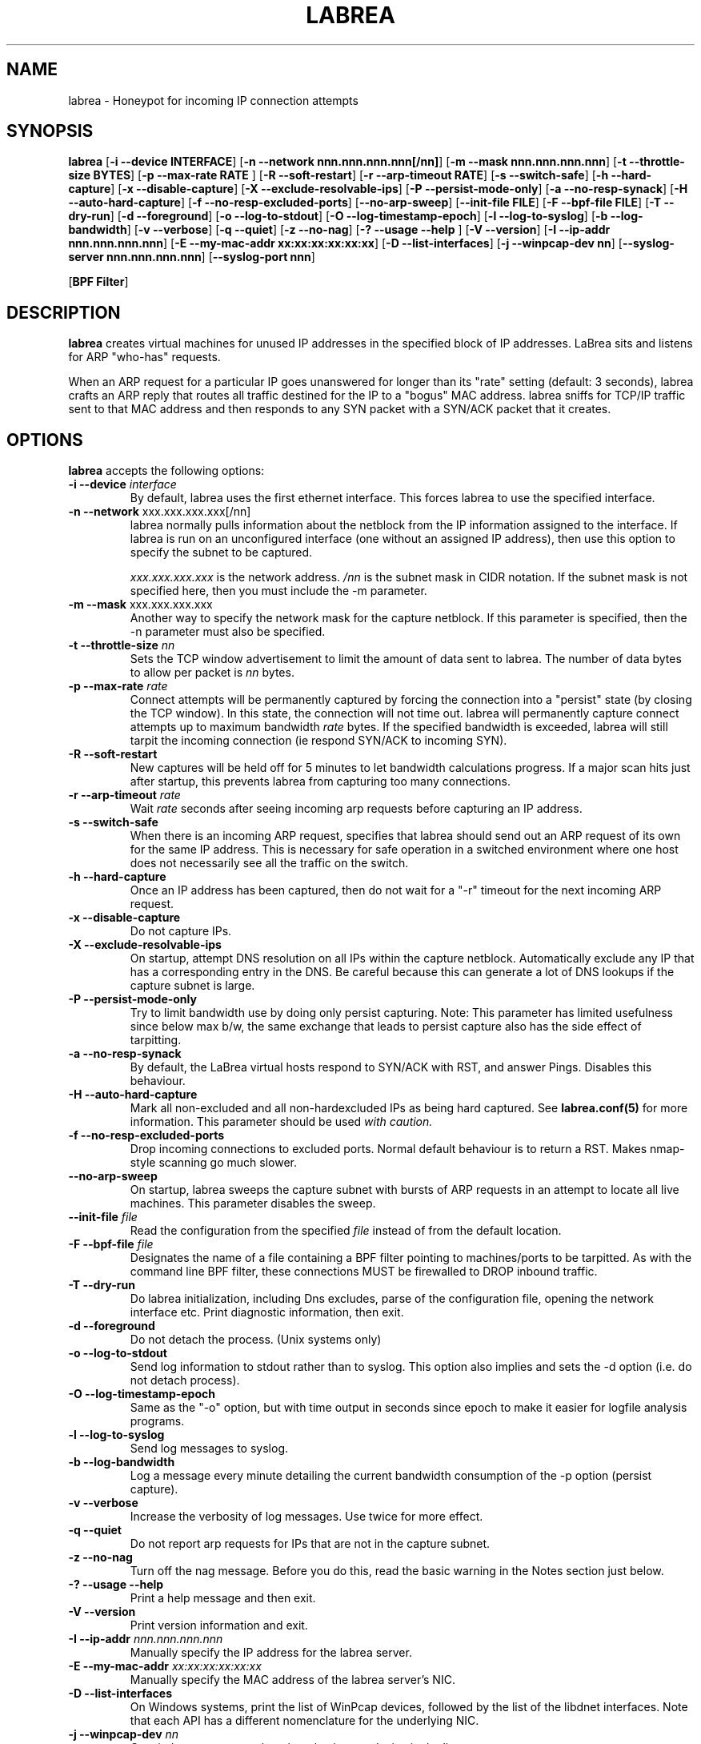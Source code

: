 .\"
.\" Copyright (c) 2002 Tom Liston <tliston@premmag.com>
.\"
.\" $Id: labrea.1,v 1.2 2003/09/12 21:23:39 lorgor Exp $
.\"
.TH LABREA 1
.SH NAME
labrea \- Honeypot for incoming IP connection attempts
.SH SYNOPSIS
\fBlabrea\fR [\fB-i --device INTERFACE\fR]
[\fB-n --network nnn.nnn.nnn.nnn[/nn]\fR]
[\fB-m --mask nnn.nnn.nnn.nnn\fR]
[\fB-t --throttle-size BYTES\fR]
[\fB-p --max-rate RATE \fR]
[\fB-R --soft-restart\fR]
[\fB-r --arp-timeout RATE\fR]
[\fB-s --switch-safe\fR]
[\fB-h --hard-capture\fR]
[\fB-x --disable-capture\fR]
[\fB-X --exclude-resolvable-ips\fR]
[\fB-P --persist-mode-only\fR]
[\fB-a --no-resp-synack\fR]
[\fB-H --auto-hard-capture\fR]
[\fB-f --no-resp-excluded-ports\fR]
[\fB--no-arp-sweep\fR]
[\fB--init-file FILE\fR]
[\fB-F --bpf-file FILE\fR]
[\fB-T --dry-run\fR]
[\fB-d --foreground\fR]
[\fB-o --log-to-stdout\fR]
[\fB-O --log-timestamp-epoch\fR]
[\fB-l --log-to-syslog\fR]
[\fB-b --log-bandwidth\fR]
[\fB-v --verbose\fR]
[\fB-q --quiet\fR]
[\fB-z --no-nag\fR]
[\fB-? --usage --help \fR]
[\fB-V --version\fR]
[\fB-I --ip-addr nnn.nnn.nnn.nnn\fR]
[\fB-E --my-mac-addr xx:xx:xx:xx:xx:xx\fR]
[\fB-D --list-interfaces\fR]
[\fB-j --winpcap-dev nn\fR]
[\fB--syslog-server nnn.nnn.nnn.nnn\fR]
[\fB--syslog-port nnn\fR]
.LP
[\fBBPF Filter\fR]
.SH DESCRIPTION
.B labrea
creates virtual machines for unused IP addresses in the specified
block of IP addresses.  LaBrea sits and listens for ARP "who-has"
requests.
.LP
When an ARP request for a particular IP goes unanswered for
longer than its "rate" setting (default: 3 seconds), labrea crafts an
ARP reply that routes all traffic destined for the IP to a "bogus" MAC
address.  labrea sniffs for TCP/IP traffic sent to that MAC
address and then responds to any SYN packet with a SYN/ACK packet that
it creates.
.SH OPTIONS
.B labrea
accepts the following options:
.TP
.BI "-i --device " interface
By default, labrea uses the first ethernet interface. This forces
labrea to use the specified interface.
.TP
.BR  "-n --network " xxx.xxx.xxx.xxx[/nn]
labrea normally pulls information about the netblock from the IP
information assigned to the interface.  If labrea is run on an
unconfigured interface (one without an assigned IP address), then use
this option to specify the subnet to be captured.
.RS
.LP
.I xxx.xxx.xxx.xxx
is the network address.
.I /nn
is the subnet mask in CIDR notation. If the subnet mask is not
specified here, then you must include the -m parameter.
.RE
.TP
.BR  "-m --mask " xxx.xxx.xxx.xxx
Another way to specify the network mask for the capture netblock. If
this parameter is specified, then the -n parameter must also be
specified.
.TP
.BR "-t --throttle-size " \fInn\fR
Sets the TCP window advertisement
to limit the amount of data sent to labrea. The number of data
bytes to allow per packet is 
.I nn
bytes.
.TP
.BR "-p --max-rate " \fIrate\fR
Connect attempts will be permanently captured by forcing the
connection into a "persist" state (by closing the TCP window). In this
state, the connection will not time out.  labrea will permanently
capture connect attempts up to maximum bandwidth
.I rate
bytes.  If the specified bandwidth is exceeded, labrea will still
tarpit the incoming connection (ie respond SYN/ACK to incoming SYN).
.TP
.BR "-R --soft-restart"
New captures will be held off for 5 minutes to let bandwidth
calculations progress. If a major scan hits just after startup, this
prevents labrea from capturing too many connections.
.TP
.BR "-r --arp-timeout " \fIrate\fR
Wait
.I rate
seconds after seeing incoming arp requests
before capturing an IP address.
.TP
.BR "-s --switch-safe"
When there is an incoming ARP request, specifies that labrea should
send out an ARP request of its own for the same IP address. This is
necessary for safe operation in a switched environment where one host
does not necessarily see all the traffic on the switch.
.TP
.BR "-h --hard-capture "
Once an IP address has been captured, then do not wait for a "-r"
timeout for the next incoming ARP request.
.TP
.BR "-x --disable-capture"
Do not capture IPs.
.TP
.BR "-X --exclude-resolvable-ips"
On startup, attempt DNS resolution on all IPs within
the capture netblock. Automatically exclude any IP that has a
corresponding entry in the DNS. Be careful because this can generate a
lot of DNS lookups if the capture subnet is large.
.TP
.BR "-P --persist-mode-only"
Try to limit bandwidth use by doing only persist capturing. Note: This
parameter has limited usefulness since below max b/w, the same
exchange that leads to persist capture also has the side effect
of tarpitting.
.TP
.BR "-a --no-resp-synack"
By default, the LaBrea virtual hosts respond to SYN/ACK with RST, and
answer Pings. Disables this behaviour.
.TP
.BR "-H --auto-hard-capture"
Mark all non-excluded and all non-hardexcluded IPs as being hard
captured. See 
.B labrea.conf(5)
for more information. This parameter should be used
.I with caution.
.TP
.BR "-f --no-resp-excluded-ports"
Drop incoming connections to excluded ports. Normal default behaviour
is to return a RST. Makes nmap-style scanning go much slower.
.TP
.BR "--no-arp-sweep"
On startup, labrea sweeps the capture subnet with bursts of ARP
requests in an attempt to locate all live machines. This parameter
disables the sweep.
.TP
.BR "--init-file " \fIfile\fR
Read the configuration from the specified
.I file
instead of from the default location.
.TP
.BR "-F --bpf-file " \fIfile\fR
Designates the name of a file containing a BPF filter pointing to
machines/ports to be tarpitted.  As with the command line BPF filter,
these connections MUST be firewalled to DROP inbound traffic.
.TP
.BR "-T --dry-run"
Do labrea initialization, including Dns excludes, parse of the
configuration file, opening the network interface etc. Print
diagnostic information, then exit.
.TP
.BR "-d --foreground"
Do not detach the process. (Unix systems only)
.TP
.BR "-o --log-to-stdout"
Send log information to stdout rather than to syslog.  This option
also implies and sets the -d option (i.e. do not detach process).
.TP
.BR "-O --log-timestamp-epoch"
Same as the "-o" option, but with time output in seconds since epoch
to make it easier for logfile analysis programs.
.TP
.BR "-l --log-to-syslog"
Send log messages to syslog.
.TP
.BR "-b --log-bandwidth"
Log a message every minute detailing the current bandwidth consumption
of the -p option (persist capture).
.TP
.BR "-v --verbose"
Increase the verbosity of log messages. Use twice for more effect.
.TP
.BR "-q --quiet"
Do not report arp requests for IPs that are not in the capture
subnet.
.TP
.BR "-z --no-nag"
Turn off the nag message. Before you do this, read the basic warning
in the Notes section just below.
.TP
.BR "-? --usage --help"
Print a help message and then exit.
.TP
.BR "-V --version"
Print version information and exit.
.TP
.BR "-I --ip-addr " \fInnn.nnn.nnn.nnn\fR
Manually specify the IP address for the labrea server.
.TP
.BR "-E --my-mac-addr " \fIxx:xx:xx:xx:xx:xx\fR
Manually specify the MAC address of the labrea server's NIC.
.TP
.BR "-D --list-interfaces"
On Windows systems, print the list of WinPcap devices, followed by the
list of the libdnet interfaces. Note that each API has a different
nomenclature for the underlying NIC.
.TP
.BR "-j --winpcap-dev " \fInn\fR
On windows systems, select the nth winpcap device in the list.
.SH NOTES
.SS Basic Warning about use of labrea
.I You must understand this:
As a default, LaBrea captures IP addresses by creating a "virtual
machine" that sits on any UNUSED IP address that it sees. labrea has
been carefully written and tested to transparently and peacefully
operate in normal production environments but ...
.LP
.I There is a potential for problems
if someone decides to start using one of the IP addresses that
labrea has laid claim to, or if labrea erroneously decides that an IP
address is free when in fact a real machine is already there.
.SS Built-in protections
labrea tries very hard to NEVER capture an IP that has a live machine
sitting on it.
.LP
The following automatic mechanisms are provided:
.RS
.IP \(bu 
If labrea sees a gratuitous ARP signalling the arrival of a new
machine, it marks the corresponding IP address as excluded. ("new kids
on the block" logic)
.IP \(bu
Each ARP response is noted and the corresponding IP address is
marked as excluded.
.IP \(bu
At startup, a systematic sweep is done of the entire capture subnet
(as long as the subnet is not too big). All IP addresses that respond
are marked as excluded.
.RE
.LP
Then there are ways of manually specifying the exclusion of certain
addresses, and otherwise ensuring safe operation:
.RS
.IP \(bu
The EXC config stmt allows specified IP addresses to be manually
excluded from capture.
.IP \(bu
The IPI config stmt causes packets with the specified IP source
address(es) to be ignored.
.IP \(bu
-s --switch-safe parameter causes mirroring of ARP requests in a
switched environment
.IP \(bu
-X --exclude-resolvable-ips says to exclude all IPs that have a
corresponding Dns entry
.RE
.LP
.B Traffic rerouting:
Despite all this, if labrea somehow receives traffic whose IP
destination address belongs to a live machine, labrea will reroute
that traffic to the real machine.
.SS Size of the capture subnet
.LP
It is best to limit the capture subnet to the
.I actual physical segment
(VLAN, hub) where labrea is running.
.LP
In some configurations, where
proxy arp is being used to determine routing, interface subnet masks
can be quite large. (i.e. the "whole" network is "directly" attached to
the physical segment). 
.LP
In this case, if labrea picks up the subnet mask from the interface,
then labrea will inefficiently watch addresses that it has no hope of
capturing. You should use the -m / -n parameters to manually limit the
size of the capture subnet.
.SS Other usage notes
.HP
The labrea virtual machines use a bogus MAC address of 0:0:f:ff:ff:ff
.HP
On certain older Windows systems, it may be necessary to manually
specify the capture subnet.
.HP
On unix systems, KILL -USR1 will toggle logging off on and off.
.HP
On unix systems, KILL -HUP will cause labrea to reinitialize (and thus
free captured IPs).
.HP
If the capture subnet is too large (greater than 1024 addresses), then
labrea will not do an arp sweep.
.SH BUGS
.HP
On some systems, if there is absolutely no traffic to sniff,
pcap_dispatch will wait instead of timing out, making the program seem
unresponsive. (Workaround: ping the labrea server to "wake" it up.)
.HP
If --exclude-resolvable-ips is enabled, and if the capture subnet is
large (say class A /8), then a LOT of traffic will be generated to the
Dns server.
.SH EXAMPLES
.IP 1)
Run safely in a switched environment with very verbose logging. Don't
respond to excluded ports. Log bandwidth usage from persist
capturing. Exclude all IPs that are in the Dns. Run in the foreground,
and log to stdout. Maximum capture bandwidth is 2 MB/sec. Use
toto.conf as the initialisation file. Use network device "eth1"
instead of the default device. Do a test run only - parse input,
initialize, then exit.
.LP
.nf
	  labrea --switch-safe --verbose -v  --no-resp-excluded-ports
		--log-bandwidth --exclude-resolvable-ips --foreground
		--log-to-stdout --max-rate 2000000 --init-file toto.conf
		--device eth1 -z --dry-run
		(one line)
.fi
.IP 2)
Same thing with the short parameter style.
.LP
.nf
	  labrea -z -s -v -v -f -b -X -d -o -p 2000000
		--init-file toto.conf -i eth1 -T
		(one line)
.fi
.SH FILES
.TP
.I /usr/local/etc/labrea.conf
Default configuration file
.TP
.I /usr/local/sbin/labrea
Program
.SH SEE ALSO
\fBlabrea.conf\fR(5)
.SH AUTHOR
Tom Liston <tliston@hackbusters.net>
Bugs: lorgor@users.sourceforge.net or http://labrea.sourceforge.net

